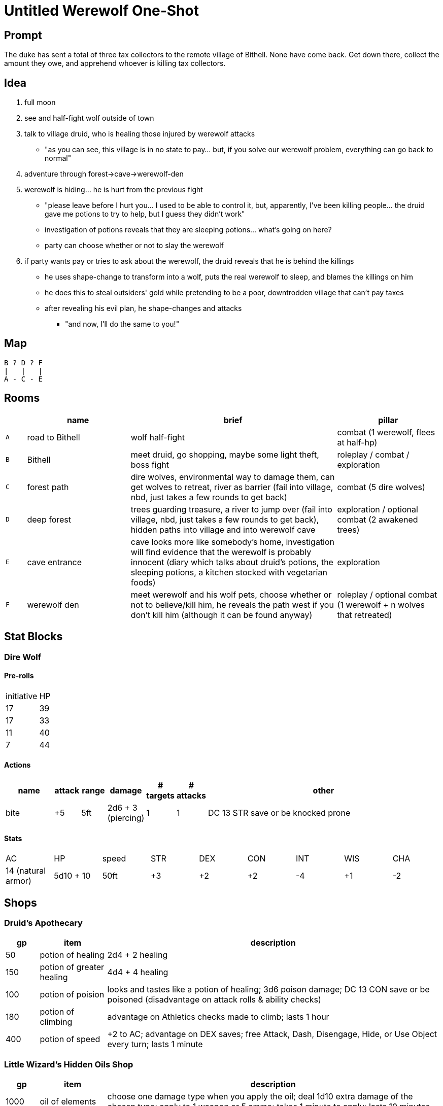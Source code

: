 = Untitled Werewolf One-Shot

== Prompt

The duke has sent a total of three tax collectors to the remote village of Bithell. None have come back. Get down there, collect the amount they owe, and apprehend whoever is killing tax collectors.

== Idea

. full moon
. see and half-fight wolf outside of town
. talk to village druid, who is healing those injured by werewolf attacks
** "as you can see, this village is in no state to pay... but, if you solve our werewolf problem, everything can go back to normal"
. adventure through forest->cave->werewolf-den
. werewolf is hiding... he is hurt from the previous fight
** "please leave before I hurt you... I used to be able to control it, but, apparently, I've been killing people... the druid gave me potions to try to help, but I guess they didn't work"
** investigation of potions reveals that they are sleeping potions... what's going on here?
** party can choose whether or not to slay the werewolf
. if party wants pay or tries to ask about the werewolf, the druid reveals that he is behind the killings
** he uses shape-change to transform into a wolf, puts the real werewolf to sleep, and blames the killings on him
** he does this to steal outsiders' gold while pretending to be a poor, downtrodden village that can't pay taxes
** after revealing his evil plan, he shape-changes and attacks
*** "and now, I'll do the same to you!"

== Map

```
B ? D ? F
|   |   |
A - C - E
```

== Rooms

[cols="1, 5, 10, 5", options="header"]
|===

| 
| name
| brief
| pillar

| `A`
| road to Bithell
| wolf half-fight
| combat (1 werewolf, flees at half-hp)

| `B`
| Bithell
| meet druid, go shopping, maybe some light theft, boss fight
| roleplay / combat / exploration

| `C`
| forest path
| dire wolves, environmental way to damage them, can get wolves to retreat, river as barrier (fail into village, nbd, just takes a few rounds to get back)
| combat (5 dire wolves)

| `D`
| deep forest
| trees guarding treasure, a river to jump over (fail into village, nbd, just takes a few rounds to get back), hidden paths into village and into werewolf cave
| exploration / optional combat (2 awakened trees)

| `E`
| cave entrance
| cave looks more like somebody's home, investigation will find evidence that the werewolf is probably innocent (diary which talks about druid's potions, the sleeping potions, a kitchen stocked with vegetarian foods)
| exploration

| `F`
| werewolf den
| meet werewolf and his wolf pets, choose whether or not to believe/kill him, he reveals the path west if you don't kill him (although it can be found anyway)
| roleplay / optional combat (1 werewolf + n wolves that retreated)

|===

== Stat Blocks

=== Dire Wolf

==== Pre-rolls

[cols="1, 10"]
|===
| initiative | HP
| 17 | 39
| 17 | 33
| 11 | 40
| 7 | 44
| 7 40
|===

==== Actions

[cols="2, 5*1, 10"]
|===
| name | attack | range | damage | # targets | # attacks | other

| bite
| +5
| 5ft
| 2d6 + 3 (piercing)
| 1
| 1
| DC 13 STR save or be knocked prone
|===

==== Stats

[cols="9*1"]
|===
| AC | HP | speed | STR | DEX | CON | INT | WIS | CHA
| 14 (natural armor)
| 5d10 + 10
| 50ft
| +3
| +2
| +2
| -4
| +1
| -2
|===

//TODO: other stat blocks, maybe next time

== Shops

=== Druid's Apothecary

[cols="1, 2, 10", options="header"]
|===

| gp
| item
| description

| 50
| potion of healing
| 2d4 + 2 healing

| 150
| potion of greater healing
| 4d4 + 4 healing

| 100
| potion of poision
| looks and tastes like a potion of healing; 3d6 poison damage; DC 13 CON save or be poisoned (disadvantage on attack rolls & ability checks)

| 180
| potion of climbing
| advantage on Athletics checks made to climb; lasts 1 hour

| 400
| potion of speed
| +2 to AC; advantage on DEX saves; free Attack, Dash, Disengage, Hide, or Use Object every turn; lasts 1 minute

|===

=== Little Wizard's Hidden Oils Shop

[cols="1, 2, 10", options="header"]
|===

| gp
| item
| description

| 1000
| oil of elements
| choose one damage type when you apply the oil; deal 1d10 extra damage of the chosen type; apply to 1 weapon or 5 ammo; takes 1 minute to apply; lasts 10 minutes

| 1000
| oil of sharpness
| +3 to attack and damage; apply to 1 weapon or 5 ammo; takes 1 minute to apply; lasts 10 minutes

| 1000
| oil of absorption
| +3 to AC; apply to 1 piece of armor or a shield; takes 1 minute to apply; lasts 10 minutes

| 1000
| oil of etherealness
| enter the ethereal plane; move in any direction (including up) at half speed; effect ends if you willingly interact with anything non-ethereal; apply to 1 creature (medium or smaller) and their stuff; takes 1 minutes to apply; lasts 10 minutes

| 1 million
| a very special secret
| ???

|===
